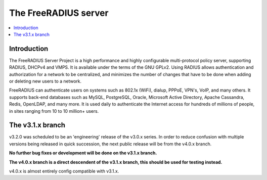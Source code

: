 The FreeRADIUS server
=====================

|BuildStatus|_ |CoverityStatus|_

.. contents::
   :local:

Introduction
------------

The FreeRADIUS Server Project is a high performance and highly
configurable multi-protocol policy server, supporting RADIUS, DHCPv4
and VMPS. It is available under the terms of the GNU GPLv2.
Using RADIUS allows authentication and authorization for a network
to be centralized, and minimizes the number of changes that have to
be done when adding or deleting new users to a network.

FreeRADIUS can authenticate users on systems such as 802.1x (WiFi),
dialup, PPPoE, VPN's, VoIP, and many others.  It supports back-end
databases such as MySQL, PostgreSQL, Oracle, Microsoft Active
Directory, Apache Cassandra, Redis, OpenLDAP, and many more.  It is
used daily to authenticate the Internet access for hundreds of millions
of people, in sites ranging from 10 to 10 million+ users.

The v3.1.x branch
-----------------

v3.2.0 was scheduled to be an 'engineering' release of the v3.0.x series.
In order to reduce confusion with multiple versions being released in 
quick succession, the next public release will be from the v4.0.x branch.

**No further bug fixes or development will be done on the v3.1.x branch.**

**The v4.0.x branch is a direct descendent of the v3.1.x branch, this should
be used for testing instead.**

v4.0.x is almost entirely config compatible with v3.1.x.

.. |CoverityStatus| image:: https://scan.coverity.com/projects/58/badge.svg?
.. _CoverityStatus: https://scan.coverity.com/projects/58

.. |BuildStatus| image:: https://travis-ci.org/FreeRADIUS/freeradius-server.png?branch=v3.1.x
.. _BuildStatus: https://travis-ci.org/FreeRADIUS/freeradius-server
